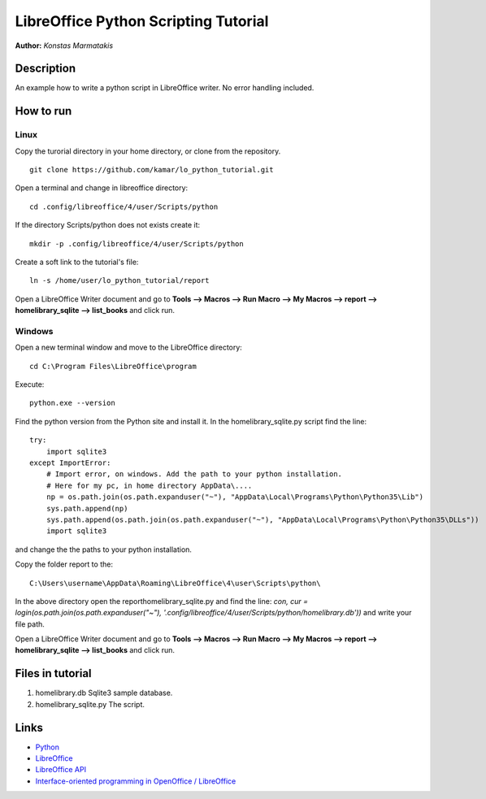 *************************************
LibreOffice Python Scripting Tutorial
*************************************

**Author:** *Konstas Marmatakis*


Description
###########

An example how to write a python script in LibreOffice writer.
No error handling included.


How to run
##########
Linux
*****
Copy the turorial directory in your home directory, or clone from the repository.
::

    git clone https://github.com/kamar/lo_python_tutorial.git

Open a terminal and change in libreoffice directory:
::

    cd .config/libreoffice/4/user/Scripts/python

If the directory Scripts/python does not exists create it:
::

    mkdir -p .config/libreoffice/4/user/Scripts/python

Create a soft link to the tutorial\'s file:
::

    ln -s /home/user/lo_python_tutorial/report

Open a LibreOffice Writer document and go to **Tools --> Macros --> Run Macro --> My Macros --> report --> homelibrary_sqlite --> list_books** and click run.

Windows
*******
Open a new terminal window and move to the LibreOffice directory:
::

    cd C:\Program Files\LibreOffice\program

Execute:
::

    python.exe --version

Find the python version from the Python site and install it.
In the homelibrary_sqlite.py script find the line:
::

    try:
        import sqlite3
    except ImportError:
        # Import error, on windows. Add the path to your python installation.
        # Here for my pc, in home directory AppData\....
        np = os.path.join(os.path.expanduser("~"), "AppData\Local\Programs\Python\Python35\Lib")
        sys.path.append(np)
        sys.path.append(os.path.join(os.path.expanduser("~"), "AppData\Local\Programs\Python\Python35\DLLs"))
        import sqlite3

and change the the paths to your python installation.

Copy the folder report to the:
::

    C:\Users\username\AppData\Roaming\LibreOffice\4\user\Scripts\python\

In the above directory open the report\homelibrary_sqlite.py and find the line: *con, cur = login(os.path.join(os.path.expanduser("~"), '.config/libreoffice/4/user/Scripts/python/homelibrary.db'))* and write your file path.

Open a LibreOffice Writer document and go to **Tools --> Macros --> Run Macro --> My Macros --> report --> homelibrary_sqlite --> list_books** and click run.

Files in tutorial
#################

#. homelibrary.db Sqlite3 sample database.
#. homelibrary_sqlite.py The script.


Links
#####
* `Python <https://www.python.org/>`_
* `LibreOffice <https://www.documentfoundation.org/>`_
* `LibreOffice API <https://api.libreoffice.org/>`_
* `Interface-oriented programming in OpenOffice / LibreOffice <http://christopher5106.github.io/office/2015/12/06/openoffice-libreoffice-automate-your-office-tasks-with-python-macros.html>`_
